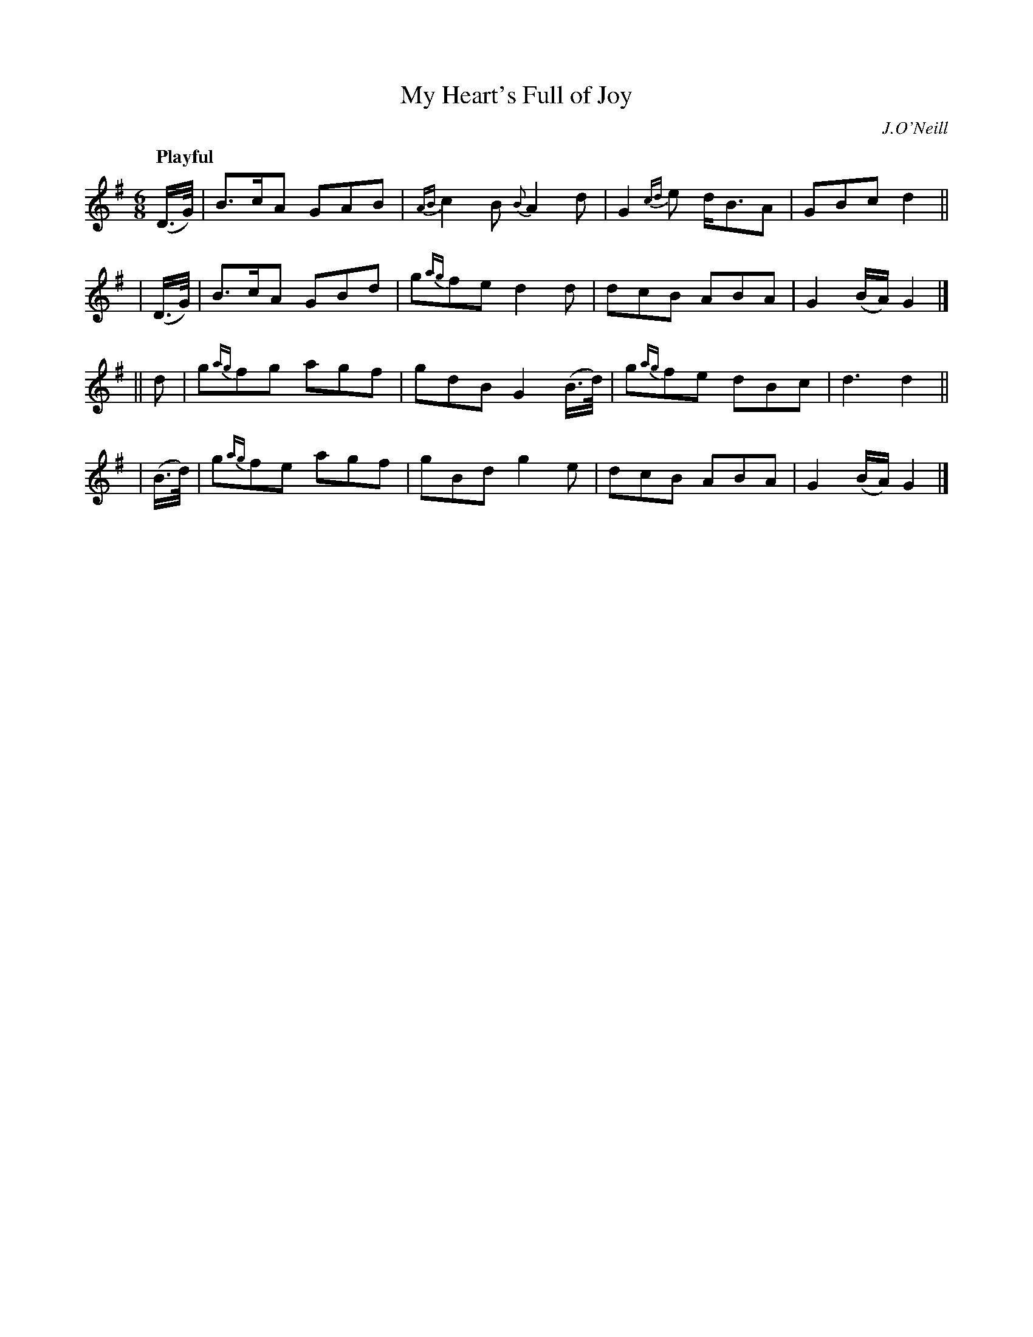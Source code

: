 X: 279
T: My Heart's Full of Joy
R: air, jig
%S: s:4 b:16(4+4+4+4)
B: O'Neill's 1850 #279
O: J.O'Neill
Z: 1997 by John Chambers <jc@trillian.mit.edu>
Q: "Playful"
N: Typo: Missing dot in first bar. (Fixed.)
M: 6/8
L: 1/8
K:G
  (D/>G/) | B>cA GAB | {AB}c2B {B}A2d | G2{cd}e d<BA | GBc d2 ||
| (D/>G/) | B>cA GBd | g{ag}fe d2d | dcB ABA | G2(B/A/) G2 |]
|| d | g{ag}fg agf | gdB G2(B/>d/) | g{ag}fe dBc | d3 d2 ||
| (B/>d/) | g{ag}fe agf | gBd  g2e | dcB ABA | G2(B/A/) G2 |]

